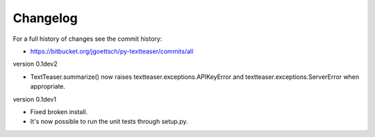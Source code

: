 Changelog
=========

For a full history of changes see the commit history:

* https://bitbucket.org/jgoettsch/py-textteaser/commits/all

version 0.1dev2

* TextTeaser.summarize() now raises textteaser.exceptions.APIKeyError and textteaser.exceptions.ServerError when appropriate.

version 0.1dev1

* Fixed broken install.

* It's now possible to run the unit tests through setup.py.
